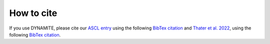 .. _how_to_cite:

******************
How to cite
******************

If you use DYNAMITE, please cite our `ASCL entry <http://www.ascl.net/code/v/2684>`_ using the following `BibTex citation <https://ui.adsabs.harvard.edu/abs/2020ascl.soft11007J/exportcitation>`_ and `Thater et al. 2022 <https://arxiv.org/abs/2205.04165>`_, using the following `BibTex citation <https://ui.adsabs.harvard.edu/abs/2022arXiv220504165T/exportcitation>`_.
